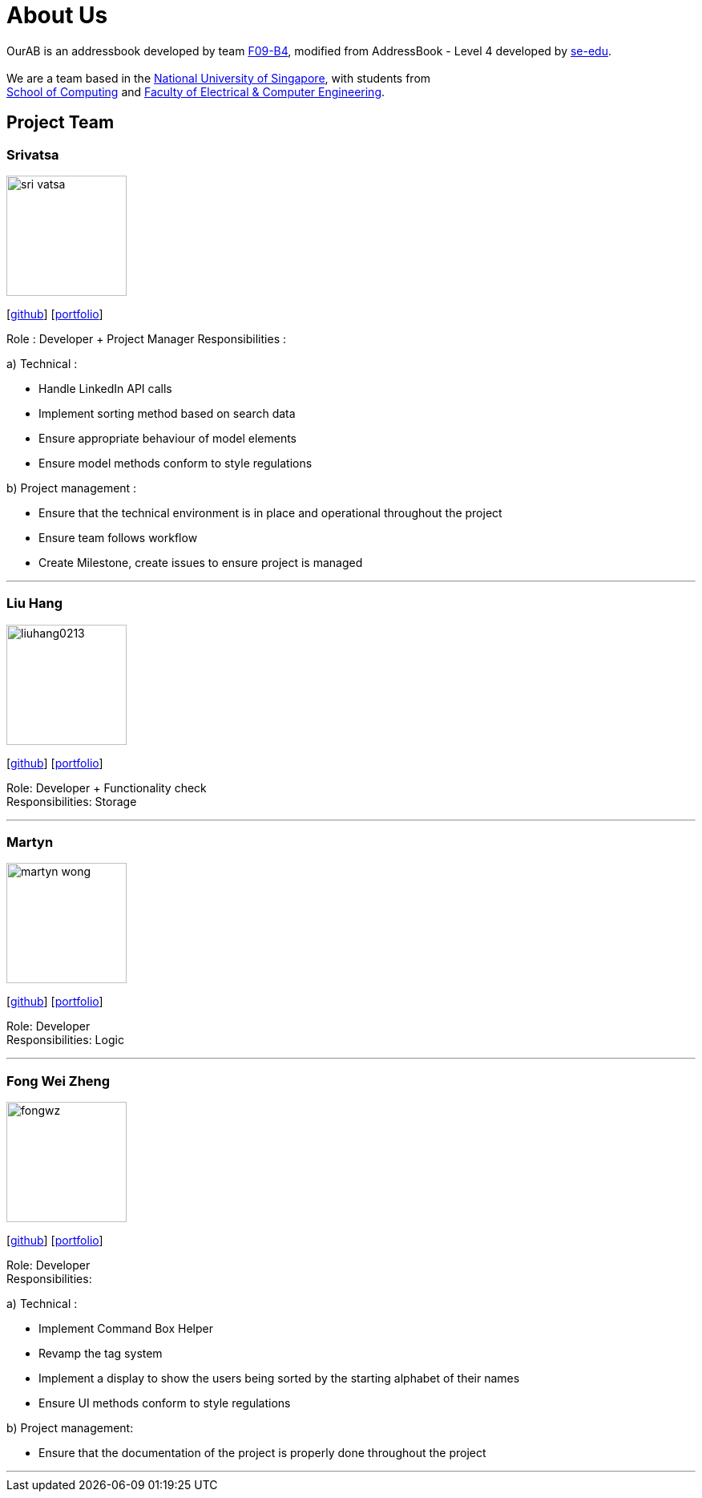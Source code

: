 = About Us
:relfileprefix: team/
ifdef::env-github,env-browser[:outfilesuffix: .adoc]
:imagesDir: images
:stylesDir: stylesheets

OurAB is an addressbook developed by team https://github.com/orgs/CS2103AUG2017-F09-B4/people[F09-B4], modified from AddressBook - Level 4 developed by https://github.com/se-edu/addressbook-level4[se-edu]. +
{empty} +
We are a team based in the http://www.nus.edu.sg/[National University of Singapore], with students from +
http://www.comp.nus.edu.sg[School of Computing] and http://www.ceg.nus.edu.sg/[Faculty of Electrical & Computer Engineering].

== Project Team

=== Srivatsa
image::sri-vatsa.jpg[width="150", align="left"]
{empty}[https://github.com/Sri-vatsa[github]] [<<srivatsa#, portfolio>>]

Role : Developer + Project Manager
Responsibilities :

a) Technical :

** Handle LinkedIn API calls
** Implement sorting method based on search data
** Ensure appropriate behaviour of model elements
** Ensure model methods conform to style regulations

b) Project management :

** Ensure that the technical environment is in place and operational throughout the project
** Ensure team follows workflow
** Create Milestone, create issues to ensure project is managed

'''

=== Liu Hang
image::liuhang0213.jpg[width="150", align="left"]
{empty}[http://github.com/liuhang0213[github]] [<<liuhang#, portfolio>>]

Role: Developer + Functionality check +
Responsibilities: Storage

'''

=== Martyn
image::martyn-wong.jpg[width="150", align="left"]
{empty}[http://github.com/martyn-wong[github]] [<<martyn#, portfolio>>]

Role: Developer +
Responsibilities: Logic

'''

=== Fong Wei Zheng
image::fongwz.jpg[width="150", align="left"]
{empty}[https://github.com/fongwz[github]] [<<weizheng#, portfolio>>]

Role: Developer +
Responsibilities:

a) Technical :

** Implement Command Box Helper
** Revamp the tag system
** Implement a display to show the users being sorted by the starting alphabet of their names
** Ensure UI methods conform to style regulations

b) Project management:

** Ensure that the documentation of the project is properly done throughout the project

'''
